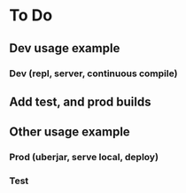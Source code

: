 * To Do
** Dev usage example
*** Dev (repl, server, continuous compile)
** Add test, and prod builds
** Other usage example
*** Prod (uberjar, serve local, deploy)
*** Test
